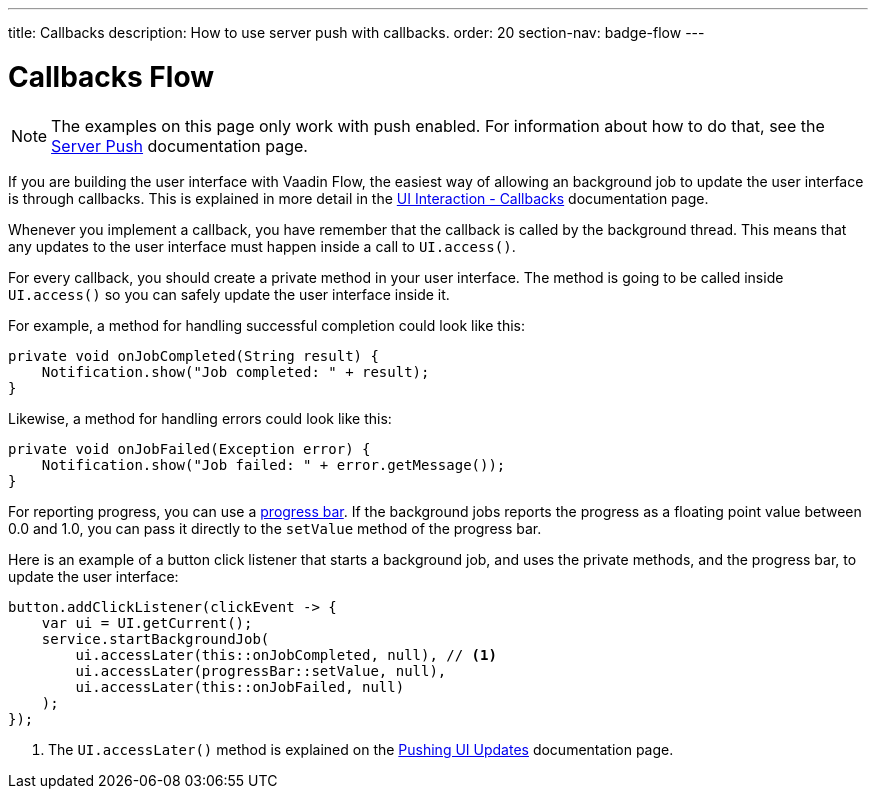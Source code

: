 ---
title: Callbacks
description: How to use server push with callbacks.
order: 20
section-nav: badge-flow
---

= Callbacks [badge-flow]#Flow#

[NOTE]
The examples on this page only work with push enabled. For information about how to do that, see the <<.#enabling-push-flow,Server Push>> documentation page.

If you are building the user interface with Vaadin Flow, the easiest way of allowing an background job to update the user interface is through callbacks. This is explained in more detail in the
 <<{articles}/building-apps/application-layer/background-jobs/interaction/callbacks#,UI Interaction - Callbacks>> documentation page.

Whenever you implement a callback, you have remember that the callback is called by the background thread. This means that any updates to the user interface must happen inside a call to `UI.access()`.

For every callback, you should create a private method in your user interface. The method is going to be called inside `UI.access()` so you can safely update the user interface inside it.

For example, a method for handling successful completion could look like this:

[source,java]
----
private void onJobCompleted(String result) {
    Notification.show("Job completed: " + result);
}
----

Likewise, a method for handling errors could look like this:

[source,java]
----
private void onJobFailed(Exception error) {
    Notification.show("Job failed: " + error.getMessage());
}
----

For reporting progress, you can use a <<{articles}/components/progress-bar#,progress bar>>. If the background jobs reports the progress as a floating point value between 0.0 and 1.0, you can pass it directly to the `setValue` method of the progress bar.

Here is an example of a button click listener that starts a background job, and uses the private methods, and the progress bar, to update the user interface:

[source,java]
----
button.addClickListener(clickEvent -> {
    var ui = UI.getCurrent();
    service.startBackgroundJob(
        ui.accessLater(this::onJobCompleted, null), // <1>
        ui.accessLater(progressBar::setValue, null),
        ui.accessLater(this::onJobFailed, null)
    );
});
----
<1> The `UI.accessLater()` method is explained on the <<updates#access-later,Pushing UI Updates>> documentation page.